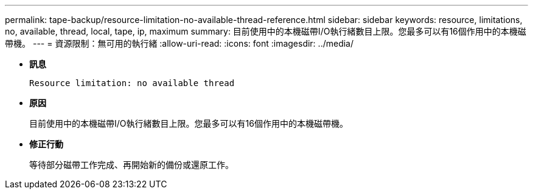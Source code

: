 ---
permalink: tape-backup/resource-limitation-no-available-thread-reference.html 
sidebar: sidebar 
keywords: resource, limitations, no, available, thread, local, tape, ip, maximum 
summary: 目前使用中的本機磁帶I/O執行緒數目上限。您最多可以有16個作用中的本機磁帶機。 
---
= 資源限制：無可用的執行緒
:allow-uri-read: 
:icons: font
:imagesdir: ../media/


[role="lead"]
* *訊息*
+
`Resource limitation: no available thread`

* *原因*
+
目前使用中的本機磁帶I/O執行緒數目上限。您最多可以有16個作用中的本機磁帶機。

* *修正行動*
+
等待部分磁帶工作完成、再開始新的備份或還原工作。


